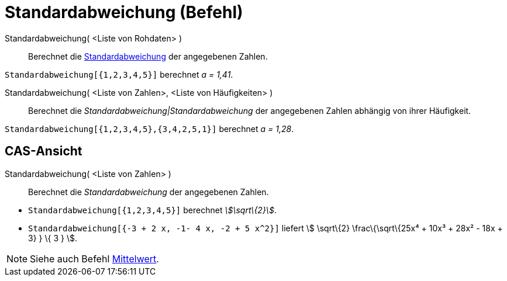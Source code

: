 = Standardabweichung (Befehl)
:page-en: commands/SD
ifdef::env-github[:imagesdir: /de/modules/ROOT/assets/images]

Standardabweichung( <Liste von Rohdaten> )::
  Berechnet die https://en.wikipedia.org/wiki/de:Standardabweichung[Standardabweichung] der angegebenen Zahlen.

[EXAMPLE]
====

`++Standardabweichung[{1,2,3,4,5}]++` berechnet _a = 1,41_.

====

Standardabweichung( <Liste von Zahlen>, <Liste von Häufigkeiten> )::
  Berechnet die _Standardabweichung|Standardabweichung_ der angegebenen Zahlen abhängig von ihrer Häufigkeit.

[EXAMPLE]
====

`++Standardabweichung[{1,2,3,4,5},{3,4,2,5,1}]++` berechnet _a = 1,28_.

====

== CAS-Ansicht

Standardabweichung( <Liste von Zahlen> )::
  Berechnet die _Standardabweichung_ der angegebenen Zahlen.

[EXAMPLE]
====

* `++Standardabweichung[{1,2,3,4,5}]++` berechnet _stem:[\sqrt\{2}]_.
* `++Standardabweichung[{-3 + 2 x, -1- 4 x, -2 + 5 x^2}]++` liefert stem:[ \sqrt\{2} \frac\{\sqrt\{25x⁴ + 10x³ + 28x² -
18x + 3} } \{ 3 } ].

====

[NOTE]
====

Siehe auch Befehl xref:/commands/Mittelwert.adoc[Mittelwert].

====
